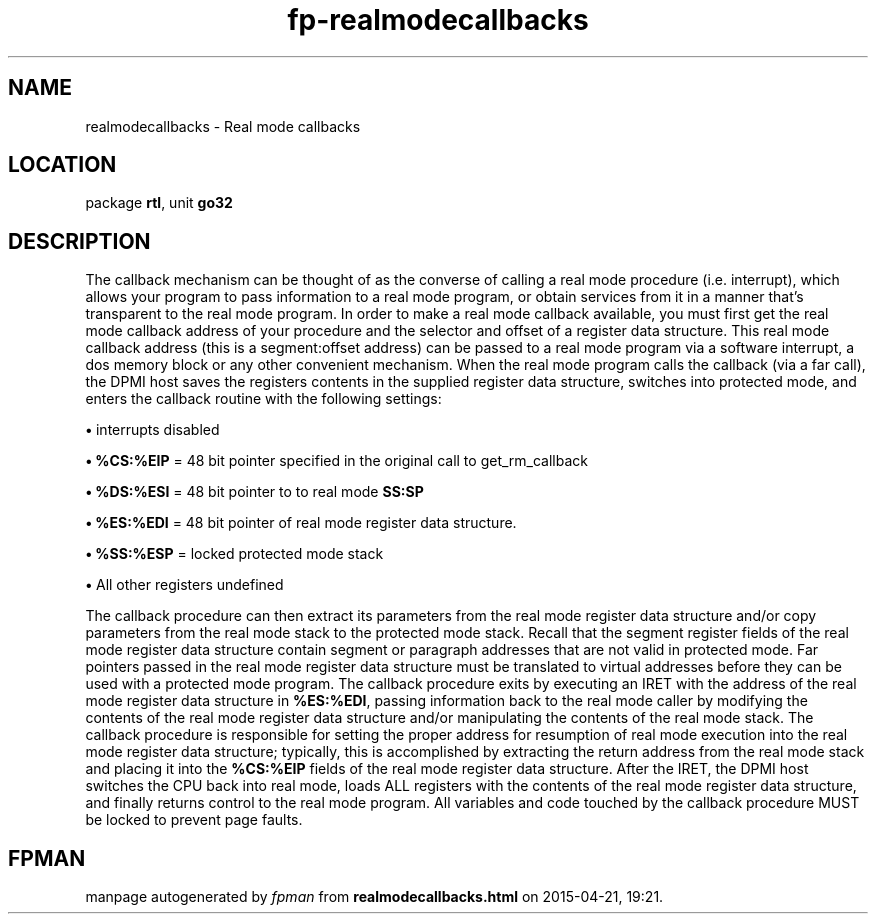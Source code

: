 .\" file autogenerated by fpman
.TH "fp-realmodecallbacks" 3 "2014-03-14" "fpman" "Free Pascal Programmer's Manual"
.SH NAME
realmodecallbacks - Real mode callbacks
.SH LOCATION
package \fBrtl\fR, unit \fBgo32\fR
.SH DESCRIPTION
The callback mechanism can be thought of as the converse of calling a real mode procedure (i.e. interrupt), which allows your program to pass information to a real mode program, or obtain services from it in a manner that's transparent to the real mode program. In order to make a real mode callback available, you must first get the real mode callback address of your procedure and the selector and offset of a register data structure. This real mode callback address (this is a segment:offset address) can be passed to a real mode program via a software interrupt, a dos memory block or any other convenient mechanism. When the real mode program calls the callback (via a far call), the DPMI host saves the registers contents in the supplied register data structure, switches into protected mode, and enters the callback routine with the following settings:


\fB\[bu]\fR interrupts disabled

\fB\[bu]\fR \fB%CS:%EIP\fR = 48 bit pointer specified in the original call to get_rm_callback

\fB\[bu]\fR \fB%DS:%ESI\fR = 48 bit pointer to to real mode \fBSS:SP\fR 

\fB\[bu]\fR \fB%ES:%EDI\fR = 48 bit pointer of real mode register data structure.

\fB\[bu]\fR \fB%SS:%ESP\fR = locked protected mode stack

\fB\[bu]\fR All other registers undefined

The callback procedure can then extract its parameters from the real mode register data structure and/or copy parameters from the real mode stack to the protected mode stack. Recall that the segment register fields of the real mode register data structure contain segment or paragraph addresses that are not valid in protected mode. Far pointers passed in the real mode register data structure must be translated to virtual addresses before they can be used with a protected mode program. The callback procedure exits by executing an IRET with the address of the real mode register data structure in \fB%ES:%EDI\fR, passing information back to the real mode caller by modifying the contents of the real mode register data structure and/or manipulating the contents of the real mode stack. The callback procedure is responsible for setting the proper address for resumption of real mode execution into the real mode register data structure; typically, this is accomplished by extracting the return address from the real mode stack and placing it into the \fB%CS:%EIP\fR fields of the real mode register data structure. After the IRET, the DPMI host switches the CPU back into real mode, loads ALL registers with the contents of the real mode register data structure, and finally returns control to the real mode program. All variables and code touched by the callback procedure MUST be locked to prevent page faults.


.SH FPMAN
manpage autogenerated by \fIfpman\fR from \fBrealmodecallbacks.html\fR on 2015-04-21, 19:21.


